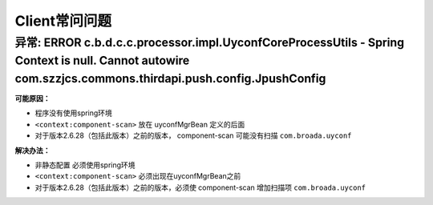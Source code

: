 Client常问问题
==============

**异常:** ERROR c.b.d.c.c.processor.impl.UyconfCoreProcessUtils - Spring Context is null. Cannot autowire com.szzjcs.commons.thirdapi.push.config.JpushConfig
--------------------------------------------------------------------------------------------------------------------------------------------------------------

**可能原因：**

-  程序没有使用spring环境
-  ``<context:component-scan>`` 放在 uyconfMgrBean 定义的后面
-  对于版本2.6.28（包括此版本）之前的版本， component-scan 可能没有扫描
   ``com.broada.uyconf``

**解决办法：**

-  非静态配置 必须使用spring环境
-  ``<context:component-scan>`` 必须出现在uyconfMgrBean之前
-  对于版本2.6.28（包括此版本）之前的版本，必须使 component-scan
   增加扫描项 ``com.broada.uyconf``

